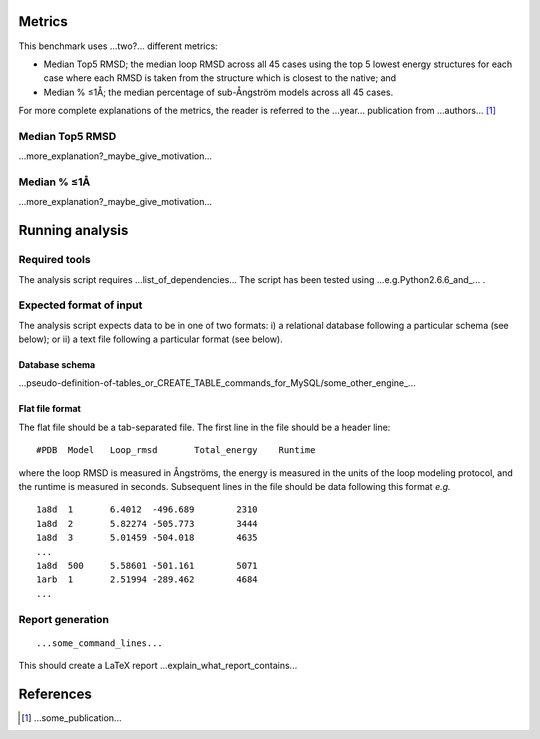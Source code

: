 ====================================
Metrics
====================================

This benchmark uses ...two?... different metrics:

- Median Top5 RMSD; the median loop RMSD across all 45 cases using the top 5 lowest energy structures for each case where each RMSD is taken from the structure which is closest to the native; and
- Median % ≤1Å; the median percentage of sub-Ångström models across all 45 cases.

For more complete explanations of the metrics, the reader is referred to the ...year... publication from ...authors... [1]_

~~~~~~~~~~~~~~~~~~~~~~~~~~~~~~~
Median Top5 RMSD
~~~~~~~~~~~~~~~~~~~~~~~~~~~~~~~

...more_explanation?_maybe_give_motivation...

~~~~~~~~~~~~~~~~~~~~~~~~~~~~~~~~~~~~~~~~~~~~~~~~~~~~~~~~~~~
Median % ≤1Å
~~~~~~~~~~~~~~~~~~~~~~~~~~~~~~~~~~~~~~~~~~~~~~~~~~~~~~~~~~~

...more_explanation?_maybe_give_motivation...


================
Running analysis
================

~~~~~~~~~~~~~~
Required tools
~~~~~~~~~~~~~~

The analysis script requires ...list_of_dependencies...
The script has been tested using ...e.g.Python2.6.6_and_... .

~~~~~~~~~~~~~~~~~~~~~~~~
Expected format of input
~~~~~~~~~~~~~~~~~~~~~~~~

The analysis script expects data to be in one of two formats: i) a relational database following a particular schema
(see below); or ii) a text file following a particular format (see below).

---------------
Database schema
---------------

...pseudo-definition-of-tables_or_CREATE_TABLE_commands_for_MySQL/some_other_engine_...

----------------
Flat file format
----------------

The flat file should be a tab-separated file. The first line in the file should be a header line:

::

  #PDB	Model	Loop_rmsd	Total_energy	Runtime

where the loop RMSD is measured in Ångströms, the energy is measured in the units of the loop modeling protocol, and the
runtime is measured in seconds. Subsequent lines in the file should be data following this format *e.g.*

::

  1a8d	1	6.4012	-496.689	2310
  1a8d	2	5.82274	-505.773	3444
  1a8d	3	5.01459	-504.018	4635
  ...
  1a8d	500	5.58601	-501.161	5071
  1arb	1	2.51994	-289.462	4684
  ...

~~~~~~~~~~~~~~~~~
Report generation
~~~~~~~~~~~~~~~~~

::

  ...some_command_lines...

This should create a LaTeX report ...explain_what_report_contains...

==========
References
==========

.. [1] ...some_publication...
